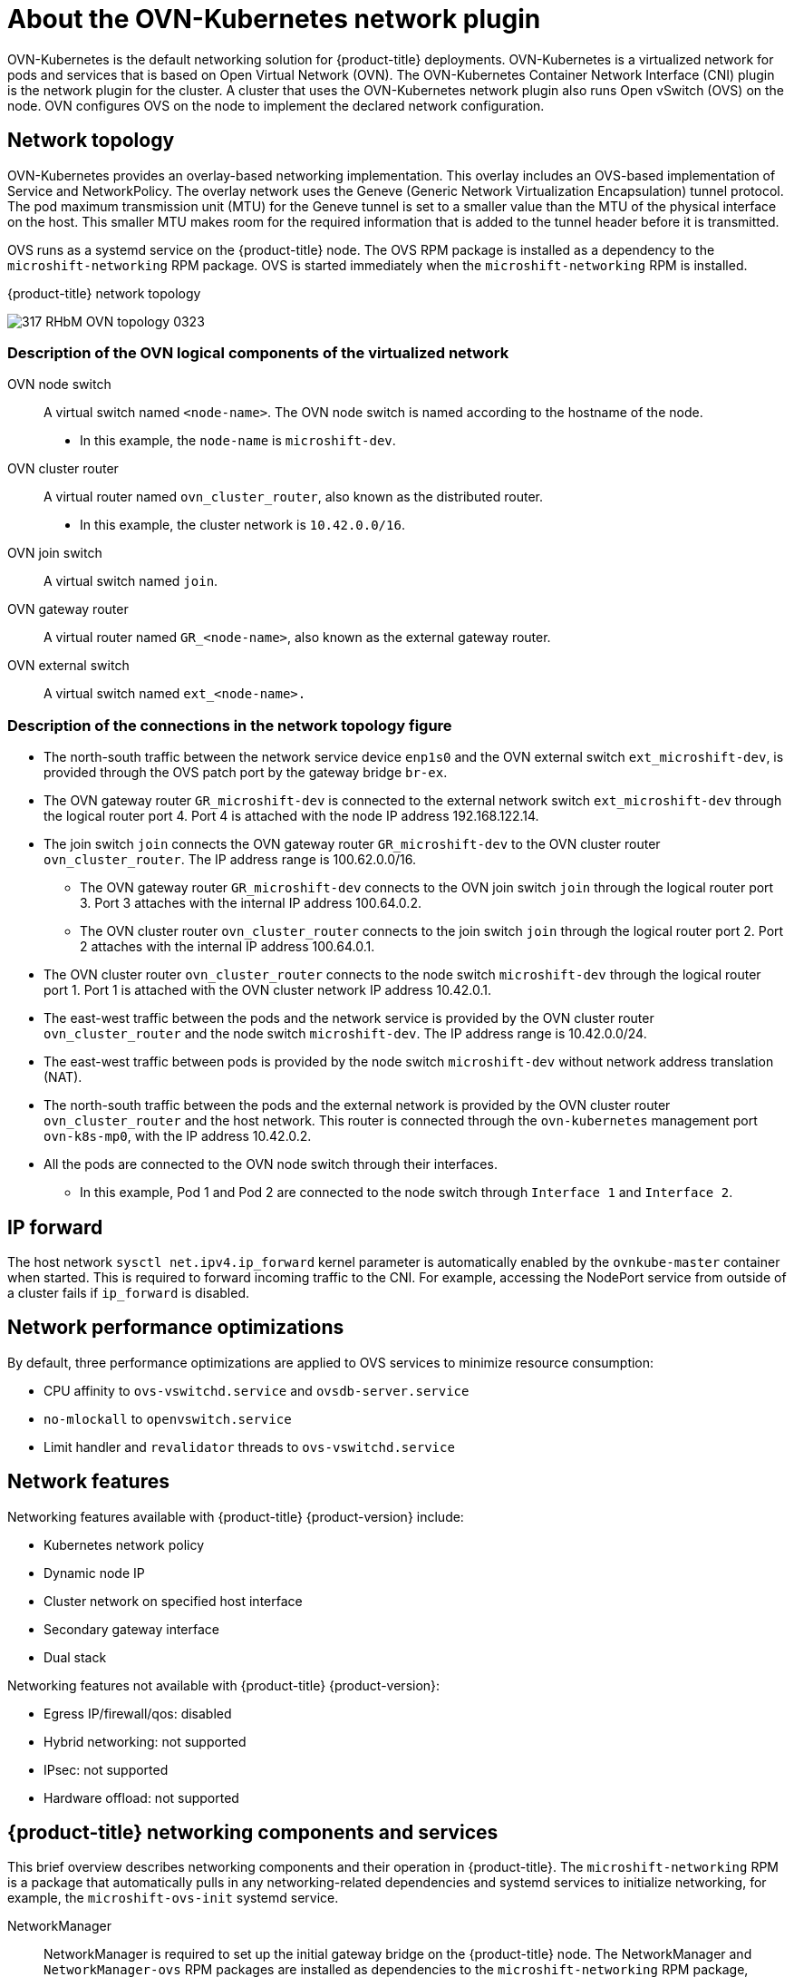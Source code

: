 // Module included in the following assemblies:
//
// * microshift_networking/microshift-understanding networking.adoc

:_content-type: CONCEPT
[id="microshift-cni_{context}"]
= About the OVN-Kubernetes network plugin

OVN-Kubernetes is the default networking solution for {product-title} deployments. OVN-Kubernetes is a virtualized network for pods and services that is based on Open Virtual Network (OVN). The OVN-Kubernetes Container Network Interface (CNI) plugin is the network plugin for the cluster. A cluster that uses the OVN-Kubernetes network plugin also runs Open vSwitch (OVS) on the node. OVN configures OVS on the node to implement the declared network configuration.

[id="microshift-network-topology_{context}"]
== Network topology
OVN-Kubernetes provides an overlay-based networking implementation. This overlay includes an OVS-based implementation of Service and NetworkPolicy. The overlay network uses the Geneve (Generic Network Virtualization Encapsulation) tunnel protocol. The pod maximum transmission unit (MTU) for the Geneve tunnel is set to a smaller value than the MTU of the physical interface on the host. This smaller MTU makes room for the required information that is added to the tunnel header before it is transmitted.

OVS runs as a systemd service on the {product-title} node. The OVS RPM package is installed as a dependency to the `microshift-networking` RPM package. OVS is started immediately when the `microshift-networking` RPM is installed.

.{product-title} network topology
image:317_RHbM_OVN_topology_0323.png[title="{product-title} uses an overlay-based networking implementation, details follow."]

[id="microshift-description-ovn-logical-components_{context}"]
=== Description of the OVN logical components of the virtualized network
OVN node switch::
A virtual switch named `<node-name>`. The OVN node switch is named according to the hostname of the node.
** In this example, the `node-name` is `microshift-dev`.

OVN cluster router::
A virtual router named `ovn_cluster_router`, also known as the distributed router.
** In this example, the cluster network is `10.42.0.0/16`.

OVN join switch::
A virtual switch named `join`.

OVN gateway router::
A virtual router named `GR_<node-name>`, also known as the external gateway router.

OVN external switch::
A virtual switch named `ext_<node-name>.`

[id="microshift-description-connections-network-topology_{context}"]
=== Description of the connections in the network topology figure
* The north-south traffic between the network service device `enp1s0` and the OVN external switch `ext_microshift-dev`, is provided through the OVS patch port by the gateway bridge `br-ex`.
* The OVN gateway router `GR_microshift-dev` is connected to the external network switch `ext_microshift-dev` through the logical router port 4. Port 4 is attached with the node IP address 192.168.122.14.
* The join switch `join` connects the OVN gateway router `GR_microshift-dev` to the OVN cluster router `ovn_cluster_router`. The IP address range is 100.62.0.0/16.
** The OVN gateway router `GR_microshift-dev` connects to the OVN join switch `join` through the logical router port 3. Port 3 attaches with the internal IP address 100.64.0.2.
** The OVN cluster router `ovn_cluster_router` connects to the join switch `join` through the logical router port 2. Port 2 attaches with the internal IP address 100.64.0.1.
* The OVN cluster router `ovn_cluster_router` connects to the node switch `microshift-dev` through the logical router port 1. Port 1 is attached with the OVN cluster network IP address 10.42.0.1.
* The east-west traffic between the pods and the network service is provided by the OVN cluster router `ovn_cluster_router` and the node switch `microshift-dev`. The IP address range is 10.42.0.0/24.
* The east-west traffic between pods is provided by the node switch `microshift-dev` without network address translation (NAT).
* The north-south traffic between the pods and the external network is provided by the OVN cluster router `ovn_cluster_router` and the host network. This router is connected through the `ovn-kubernetes` management port `ovn-k8s-mp0`, with the IP address 10.42.0.2.
* All the pods are connected to the OVN node switch through their interfaces.
** In this example, Pod 1 and Pod 2 are connected to the node switch through `Interface 1` and `Interface 2`.

[id="microshift-ip-forward_{context}"]
== IP forward
The host network `sysctl net.ipv4.ip_forward` kernel parameter is automatically enabled by the `ovnkube-master` container when started. This is required to forward incoming traffic to the CNI. For example, accessing the NodePort service from outside of a cluster fails if `ip_forward` is disabled.

[id="microshift-network-performance_{context}"]
== Network performance optimizations
By default, three performance optimizations are applied to OVS services to minimize resource consumption:

* CPU affinity to `ovs-vswitchd.service` and `ovsdb-server.service`
* `no-mlockall` to `openvswitch.service`
* Limit handler and `revalidator` threads to `ovs-vswitchd.service`

[id="microshift-network-features_{context}"]
== Network features
Networking features available with {product-title} {product-version} include:

* Kubernetes network policy
* Dynamic node IP
* Cluster network on specified host interface
* Secondary gateway interface
* Dual stack

Networking features not available with {product-title} {product-version}:

* Egress IP/firewall/qos: disabled
* Hybrid networking: not supported
* IPsec: not supported
* Hardware offload: not supported

//Q: are there immutable network settings we should tell users about?
[id="microshift-network-comps-svcs_{context}"]
== {product-title} networking components and services
This brief overview describes networking components and their operation in {product-title}. The `microshift-networking` RPM is a package that automatically pulls in any networking-related dependencies and systemd services to initialize networking, for example, the `microshift-ovs-init` systemd service.

NetworkManager::
NetworkManager is required to set up the initial gateway bridge on the {product-title} node. The NetworkManager and `NetworkManager-ovs` RPM packages are installed as dependencies to the `microshift-networking` RPM package, which contains the necessary configuration files. NetworkManager in {product-title} uses the `keyfile` plugin and is restarted after installation of the `microshift-networking` RPM package.

microshift-ovs-init::
The `microshift-ovs-init.service` is installed by the `microshift-networking` RPM package as a dependent systemd service to microshift.service. It is responsible for setting up the OVS gateway bridge.

OVN containers::
Two OVN-Kubernetes daemon sets are rendered and applied by {product-title}.

* *ovnkube-master*
Includes the `northd`, `nbdb`, `sbdb` and `ovnkube-master` containers.

* *ovnkube-node*
The ovnkube-node includes the OVN-Controller container.
+
After {product-title} boots, the OVN-Kubernetes daemon sets are deployed in the `openshift-ovn-kubernetes` namespace.

Packaging::
OVN-Kubernetes manifests and startup logic are built into {product-title}. The systemd services and configurations included in `microshift-networking` RPM are:

* `/etc/NetworkManager/conf.d/microshift-nm.conf` for NetworkManager.service
* `/etc/systemd/system/ovs-vswitchd.service.d/microshift-cpuaffinity.conf` for ovs-vswitchd.service
* `/etc/systemd/system/ovsdb-server.service.d/microshift-cpuaffinity.conf`
* `/usr/bin/configure-ovs-microshift.sh` for microshift-ovs-init.service
* `/usr/bin/configure-ovs.sh` for microshift-ovs-init.service
* `/etc/crio/crio.conf.d/microshift-ovn.conf` for CRI-O service

[id="microshift-bridge-mapping_{context}"]
== Bridge mappings
Bridge mappings allow provider network traffic to reach the physical network. Traffic leaves the provider network and arrives at the `br-int` bridge. A patch port between `br-int` and `br-ex` then allows the traffic to traverse to and from the provider network and the edge network. Kubernetes pods are connected to the `br-int` bridge through virtual ethernet pair: one end of the virtual ethernet pair is attached to the pod namespace, and the other end is attached to the `br-int` bridge.

[id="microshift-primary-gateway-interface_{context}"]
=== Primary gateway interface
You can specify the desired host interface name in the `ovn.yaml` config file as `gatewayInterface`. The specified interface is added in OVS bridge br-ex which acts as gateway bridge for the CNI network.

[id="microshift-secondary-gateway-interface_{context}"]
=== Secondary gateway interface
You can set up one additional host interface for cluster ingress and egress in the `ovn.yaml` config file. The additional interface is added in a second OVS bridge `br-ex1`. Cluster pod traffic directed to the additional host subnet is routed automatically based on the destination IP through br-ex1.

Either two or three OVS bridges are created based on the CNI configuration:

Default deployment::
* The `externalGatewayInterface` is not specified in the `ovn.yaml` config file.
* Two OVS bridges, `br-ex` and `br-int`, are created.

Customized deployment::
* The `externalGatewayInterface` is user-specified in the `ovn.yaml` config file.
* Three OVS bridges are created: `br-ex`, `br-ex1` and `br-int`.

The br-ex bridge is created by `microshift-ovs-init.service` or manually. The br-ex bridge contains statically programmed openflow rules which distinguish traffic to and from the host network (underlay) and the OVN network (overlay).

The `br-int` bridge is created by the `ovnkube-master` container. The `br-int` bridge contains dynamically programmed openflow rules which handle cluster network traffic.
